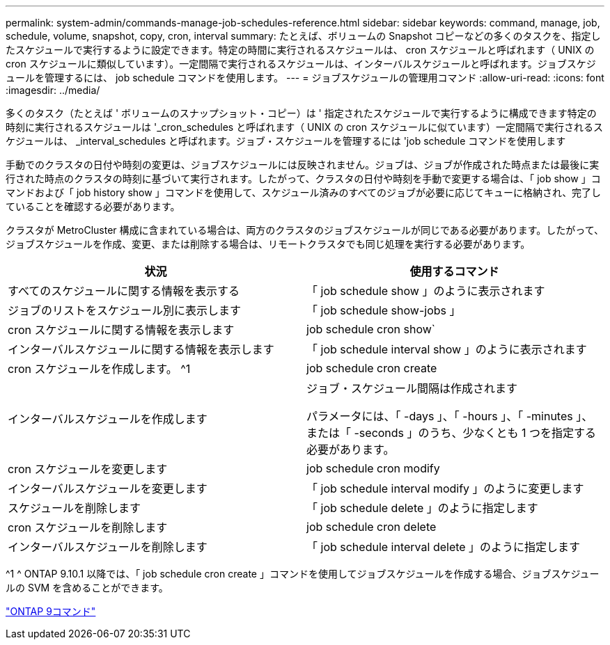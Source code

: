 ---
permalink: system-admin/commands-manage-job-schedules-reference.html 
sidebar: sidebar 
keywords: command, manage, job, schedule, volume, snapshot, copy, cron, interval 
summary: たとえば、ボリュームの Snapshot コピーなどの多くのタスクを、指定したスケジュールで実行するように設定できます。特定の時間に実行されるスケジュールは、 cron スケジュールと呼ばれます（ UNIX の cron スケジュールに類似しています）。一定間隔で実行されるスケジュールは、インターバルスケジュールと呼ばれます。ジョブスケジュールを管理するには、 job schedule コマンドを使用します。 
---
= ジョブスケジュールの管理用コマンド
:allow-uri-read: 
:icons: font
:imagesdir: ../media/


[role="lead"]
多くのタスク（たとえば ' ボリュームのスナップショット・コピー）は ' 指定されたスケジュールで実行するように構成できます特定の時刻に実行されるスケジュールは '_cron_schedules と呼ばれます（ UNIX の cron スケジュールに似ています）一定間隔で実行されるスケジュールは、 _interval_schedules と呼ばれます。ジョブ・スケジュールを管理するには 'job schedule コマンドを使用します

手動でのクラスタの日付や時刻の変更は、ジョブスケジュールには反映されません。ジョブは、ジョブが作成された時点または最後に実行された時点のクラスタの時刻に基づいて実行されます。したがって、クラスタの日付や時刻を手動で変更する場合は、「 job show 」コマンドおよび「 job history show 」コマンドを使用して、スケジュール済みのすべてのジョブが必要に応じてキューに格納され、完了していることを確認する必要があります。

クラスタが MetroCluster 構成に含まれている場合は、両方のクラスタのジョブスケジュールが同じである必要があります。したがって、ジョブスケジュールを作成、変更、または削除する場合は、リモートクラスタでも同じ処理を実行する必要があります。

|===
| 状況 | 使用するコマンド 


 a| 
すべてのスケジュールに関する情報を表示する
 a| 
「 job schedule show 」のように表示されます



 a| 
ジョブのリストをスケジュール別に表示します
 a| 
「 job schedule show-jobs 」



 a| 
cron スケジュールに関する情報を表示します
 a| 
job schedule cron show`



 a| 
インターバルスケジュールに関する情報を表示します
 a| 
「 job schedule interval show 」のように表示されます



 a| 
cron スケジュールを作成します。 ^1
 a| 
job schedule cron create



 a| 
インターバルスケジュールを作成します
 a| 
ジョブ・スケジュール間隔は作成されます

パラメータには、「 -days 」、「 -hours 」、「 -minutes 」、または「 -seconds 」のうち、少なくとも 1 つを指定する必要があります。



 a| 
cron スケジュールを変更します
 a| 
job schedule cron modify



 a| 
インターバルスケジュールを変更します
 a| 
「 job schedule interval modify 」のように変更します



 a| 
スケジュールを削除します
 a| 
「 job schedule delete 」のように指定します



 a| 
cron スケジュールを削除します
 a| 
job schedule cron delete



 a| 
インターバルスケジュールを削除します
 a| 
「 job schedule interval delete 」のように指定します

|===
^1 ^ ONTAP 9.10.1 以降では、「 job schedule cron create 」コマンドを使用してジョブスケジュールを作成する場合、ジョブスケジュールの SVM を含めることができます。

http://docs.netapp.com/ontap-9/topic/com.netapp.doc.dot-cm-cmpr/GUID-5CB10C70-AC11-41C0-8C16-B4D0DF916E9B.html["ONTAP 9コマンド"^]
